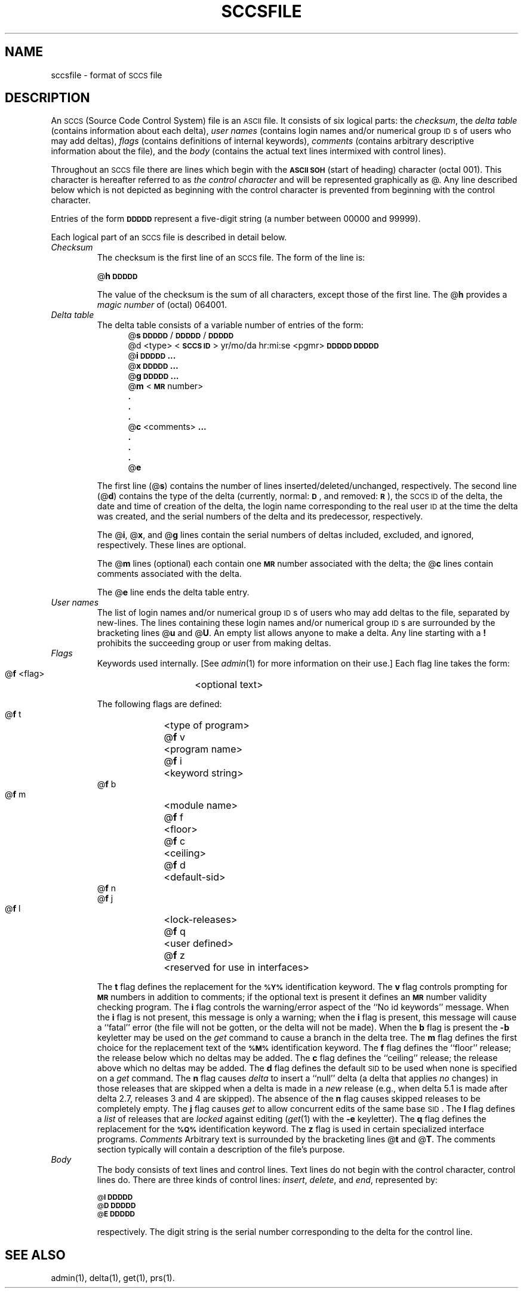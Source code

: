 '\"macro stdmacro
.if n .pH @(#)sccsfile	30.4 of 3/25/86
.nr X
.if \nX=0 .ds x} SCCSFILE 4 "" "\&"
.if \nX=1 .ds x} SCCSFILE 4 ""
.if \nX=2 .ds x} SCCSFILE 4 "" "\&"
.if \nX=3 .ds x} SCCSFILE "" "" "\&"
.TH \*(x}
.tr ~
.\".bd S B 3
.ds K)  \f3\s-1DATA KEYWORDS\s+1\f1
.ds D)  \f3\s-1DDDDD\s+1\f1
.ds M)  \f3\s-1MR\s+1\f1
.ds S)  \s-1SCCS\s+1
.ds I)  \s-1SID\s+1
.SH NAME
sccsfile \- format of \s-1SCCS\s+1 file
.SH DESCRIPTION
An \*(S) (Source Code Control System) file is an \s-1ASCII\s+1 file.
It consists of six logical parts:
the
.IR checksum ,
the
.I "delta table"\^
(contains information about each delta),
.I "user names"\^
(contains login names and/or numerical group \s-1ID\s+1s of users who may add deltas),
.I flags\^
(contains definitions of internal keywords),
.I comments\^
(contains arbitrary descriptive information about the file),
and the
.I body\^
(contains the actual text lines intermixed with control lines).
.PP
Throughout an \*(S) file there are lines which begin with the \f3\s-1ASCII SOH\s+1\f1
(start of heading) character (octal 001).
This character is hereafter referred to as
.I "the control character"\^
and will be represented graphically as @.
Any line described below which is not depicted as beginning with
the control character is prevented from beginning
with the control character.
.PP
Entries of the form
\*(D)
represent a five-digit string
(a number between 00000 and 99999).
.PP
Each logical part of an \*(S) file is described in detail below.
.TP
.I Checksum\^
The checksum is the first line of an \*(S) file.
The form of the line is:
.if !\ns .sp
.ti +5
@\f3h\*(D)\f1
.br
.sp
The value of the checksum is the sum of all characters, except
those of the first line.
The @\f3h\f1 provides a
.I "magic number"\^
of (octal) 064001.
.TP
.I "Delta table"\^
The delta table consists of a variable number of entries of the form:
.if !\ns .in +5
.if \ns .sp
.if \ns .ps -1
.nf
@\f3s\f1 \*(D)/\*(D)/\*(D)
.if t @\f3d\f1 <type> <\f3\s-1SCCS ID\s+1\f1>  yr/mo/da hr:mi:se  <pgmr>  \*(D)  \*(D)
.if n @d <type> <\f3\s-1SCCS ID\s+1\f1> yr/mo/da hr:mi:se <pgmr> \*(D) \*(D)
@\f3i\f1 \*(D) \f3...\f1
@\f3x\f1 \*(D) \f3...\f1
@\f3g\f1 \*(D) \f3...\f1
@\f3m\f1 <\*(M) number>
  \f3.\f1
  \f3.\f1
  \f3.\f1
@\f3c\f1 <comments> \f3...\f1
  \f3.\f1
  \f3.\f1
  \f3.\f1
@\f3e\f1
.fi
.if !\ns .in -5
.if \ns .ps +1
.sp
The first line
(@\f3s\f1)
contains the number of lines
inserted/deleted/unchanged, respectively.
The second line
(@\f3d\f1)
contains the type of the delta
(currently, normal: \f3\s-1D\f1\s+1,
and
removed: \s-1\f3R\s+1\f1),
the \*(S) \s-1ID\s+1 of the delta,
the date and time of creation of the delta, the\p
login name corresponding to the real user \s-1ID\s+1
at the time the delta was created,
and the serial numbers of the delta and its predecessor,
respectively.
.sp
The @\f3i\f1, @\f3x\f1, and @\f3g\f1 lines contain the serial numbers of deltas
included, excluded, and ignored, respectively.
These lines are optional.
.sp
The @\f3m\f1 lines (optional) each contain one \*(M) number associated with the delta;
the @\f3c\f1 lines contain comments associated with the delta.
.sp
The @\f3e\f1 line ends the delta table entry.
.TP
.I "User names"\^
The list of login names and/or numerical group \s-1ID\s+1s of users who may add deltas to
the file, separated by new-lines.
The lines containing these login names and/or numerical group \s-1ID\s+1s are surrounded
by the bracketing lines @\f3u\f1 and @\f3U\f1.
An empty list allows anyone
to make a delta.
Any line starting with a
.B !
prohibits the succeeding group or user from making deltas.
.TP
.I Flags\^~~~~~
Keywords used internally.
[See
.IR admin (1)
for more information on their use.]
Each flag line takes the form:
.sp
.ti +5
@\f3f\f1 <flag>	<optional text>
.br
.sp
The following flags are defined:
.ti +5
@\f3f\f1 t	<type of program>
.ti +5
@\f3f\f1 v	<program name>
.ti +5
@\f3f\f1 i	<keyword string>
.ti +5
@\f3f\f1 b
.ti +5
@\f3f\f1 m	<module name>
.ti +5
@\f3f\f1 f	<floor>
.ti +5
@\f3f\f1 c	<ceiling>
.ti +5
@\f3f\f1 d	<default-sid>
.ti +5
@\f3f\f1 n
.ti +5
@\f3f\f1 j
.ti +5
@\f3f\f1 l	<lock-releases>
.ti +5
@\f3f\f1 q	<user defined>
.ti +5
@\f3f\f1 z	<reserved for use in interfaces>
.br
.sp
The
.B t
flag defines the replacement for
the \s-1\f3%\&Y%\s+1\f1 identification keyword.
The
.B v
flag controls prompting for \*(M) numbers
in addition to comments;
if the optional text is present it defines
an \*(M) number validity
checking
program.
The
.B i
flag controls the warning/error
aspect of the ``No id keywords'' message.
When the
.B i
flag is not present,
this message is only a warning;
when the
.B i
flag is present,
this message will cause a ``fatal'' error
(the file will not be gotten, or the delta will not be made).
When the
.B b
flag is present
the
.B \-b
keyletter may be used on the
.I get\^
command to cause a branch in the delta tree.
The
.B m
flag defines the first choice
for the replacement text of the \s-1\f3%\&M%\s+1\f1 identification keyword.
The
.B f
flag defines the ``floor'' release;
the release below which no deltas may be added.
The
.B c
flag defines the ``ceiling'' release;
the release above which no deltas may be added.
The
.B d
flag defines the default \*(I) to be used
when none is specified on a
.I get\^
command.
The
.B n
flag causes
.I delta\^
to insert a ``null'' delta (a delta that applies
.I no\^
changes)
in those releases that are skipped when a delta is made in a
.I new\^
release (e.g., when delta 5.1 is made after delta 2.7, releases 3 and
4 are skipped).
The absence of the
.B n
flag causes skipped releases to be completely empty.
The
.B j
flag causes
.I get\^
to allow
concurrent edits of the same base \*(I).
The
.B l
flag defines a
.I list\^
of releases that are
.I locked\^
against editing
''''(\c
(\f2get\f1(1)
with the
.B \-e
keyletter).
The
.B q
flag defines the replacement for the \s-1\f3%\&Q%\s+1\f1 identification keyword.
The
.B z
flag is used in certain specialized interface programs.
.I Comments\^
Arbitrary text is surrounded by the bracketing lines @\f3t\f1 and @\f3T\f1.
The comments section typically will contain a description of the file's purpose.
.TP
.I Body~~~~~\^
The body consists of text lines and control lines.
Text lines do not begin with the control character,
control lines do.
There are three kinds of control lines:
.IR insert , ~delete ,
and
.IR end ,
represented by:
.sp
.ti +5
\s-1@\f3I\f1\s+1 \*(D)
.ti +5
\s-1@\f3D\f1\s+1 \*(D)
.ti +5
\s-1@\f3E\f1\s+1 \*(D)
.br
.sp
respectively.
The digit string is the serial number corresponding to the delta for the
control line.
.SH "SEE ALSO"
admin(1),
delta(1),
get(1),
prs(1).
.\"	@(#)sccsfile.4	6.2 of 10/20/83
.Ee
'\".so /pubs/tools/origin.att
